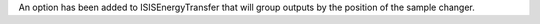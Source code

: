 An option has been added to ISISEnergyTransfer that will group outputs by the position of the sample changer.
